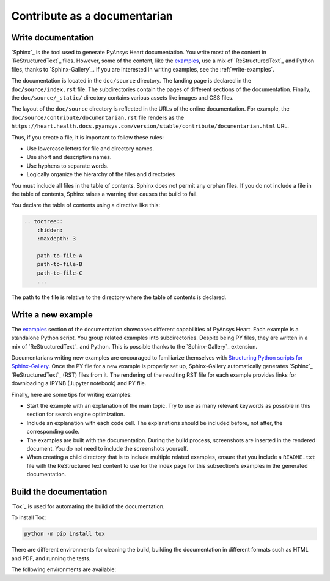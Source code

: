 Contribute as a documentarian
#############################

.. grid:: 1 2 3 3
    :padding: 2 2 2 2

    .. grid-item-card:: :fa:`pencil` Write documentation
        :link: write-documentation
        :link-type: ref

        Learn how to get started, use, and contribute to the project.

    .. grid-item-card:: :fa:`laptop-code` Add a new example
        :link: write-examples
        :link-type: ref

        Write a new example to showcase the capabilities of PyAnsys Heart.

    .. grid-item-card:: :fa:`book` Build the documentation
        :link: build-documentation
        :link-type: ref

        Build the documentation to see your changes rendered.

.. _write-documentation:

Write documentation
===================

`Sphinx`_ is the tool used to generate PyAnsys Heart documentation. You write most of the content
in `ReStructuredText`_ files. However, some of the content, like the
`examples <../examples/index>`_, use a mix of `ReStructuredText`_ and Python files, thanks to `Sphinx-Gallery`_.
If you are interested in writing examples, see the :ref:`write-examples`.

The documentation is located in the ``doc/source`` directory. The landing page
is declared in the ``doc/source/index.rst`` file. The subdirectories contain
the pages of different sections of the documentation. Finally, the
``doc/source/_static/`` directory contains various assets like images and CSS
files.

The layout of the ``doc/source`` directory is reflected in the URLs of the
online documentation. For example, the
``doc/source/contribute/documentarian.rst`` file renders as the
``https://heart.health.docs.pyansys.com/version/stable/contribute/documentarian.html`` URL.

Thus, if you create a file, it is important to follow these rules:

- Use lowercase letters for file and directory names.
- Use short and descriptive names.
- Use hyphens to separate words.
- Logically organize the hierarchy of the files and directories

You must include all files in the table of contents. Sphinx does not permit any orphan files.
If you do not include a file in the table of contents, Sphinx raises a warning that causes
the build to fail.

You declare the table of contents using a directive like this:

.. code-block:: rst

    .. toctree::
        :hidden:
        :maxdepth: 3

        path-to-file-A
        path-to-file-B
        path-to-file-C
        ...

The path to the file is relative to the directory where the table of contents
is declared.

.. _write-examples:

Write a new example
===================

The `examples <../examples/index>`_ section of the documentation showcases different
capabilities of PyAnsys Heart. Each example is a standalone Python script. You group
related examples into subdirectories. Despite being PY files, they are written in a mix
of `ReStructuredText`_ and Python. This is possible thanks to the `Sphinx-Gallery`_
extension.

Documentarians writing new examples are encouraged to familiarize themselves with
`Structuring Python scripts for Sphinx-Gallery <https://sphinx-gallery.github.io/stable/syntax.html>`_.
Once the PY file for a new example is properly set up, Sphinx-Gallery automatically
generates `Sphinx`_ `ReStructuredText`_  (RST) files from it. The rendering of the resulting
RST file for each example provides links for downloading a IPYNB (Jupyter notebook) and PY file.

Finally, here are some tips for writing examples:

- Start the example with an explanation of the main topic. Try to use as many relevant
  keywords as possible in this section for search engine optimization.

- Include an explanation with each code cell. The explanations should
  be included before, not after, the corresponding code.

- The examples are built with the documentation. During the build process,
  screenshots are inserted in the rendered document. You do not need
  to include the screenshots yourself.

- When creating a child directory that is to include multiple related examples, ensure that
  you include a ``README.txt`` file  with the ReStructuredText content to
  use for the index page for this subsection's examples in the generated documentation.

.. _build-documentation:

Build the documentation
=======================

`Tox`_ is used for automating the build of the documentation.

To install Tox:

.. code-block:: text

    python -m pip install tox

There are different environments for cleaning the build, building the documentation
in different formats such as HTML and PDF, and running the tests.

The following environments are available:

.. jinja:: toxenvs

    .. dropdown:: Documentation environments
        :animate: fade-in
        :icon: three-bars

        .. list-table::
            :header-rows: 1
            :widths: auto

            * - Environment
              - Description
              - Command
            {% for environment in envs %}
            {% set name, description  = environment.split("->") %}
            {% if name.startswith("doc-")%}
            * - {{ name }}
              - {{ description }}
              - python -m tox -e {{ name }}
            {% endif %}
            {% endfor %}
